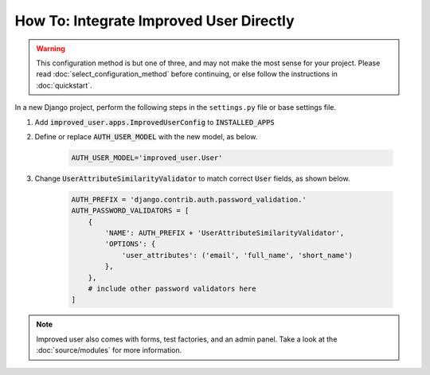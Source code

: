 ========================================
How To: Integrate Improved User Directly
========================================

.. WARNING::
    This configuration method is but one of three, and may not make the
    most sense for your project. Please read
    :doc:`select_configuration_method` before continuing, or else follow
    the instructions in :doc:`quickstart`.

In a new Django project, perform the following steps in the
``settings.py`` file or base settings file.

1. Add :code:`improved_user.apps.ImprovedUserConfig`
   to :code:`INSTALLED_APPS`

2. Define or replace :code:`AUTH_USER_MODEL` with the new model, as
   below.

    .. code:: python

        AUTH_USER_MODEL='improved_user.User'

3. Change :code:`UserAttributeSimilarityValidator` to match correct
   :code:`User` fields, as shown below.

    .. code:: python

        AUTH_PREFIX = 'django.contrib.auth.password_validation.'
        AUTH_PASSWORD_VALIDATORS = [
            {
                'NAME': AUTH_PREFIX + 'UserAttributeSimilarityValidator',
                'OPTIONS': {
                    'user_attributes': ('email', 'full_name', 'short_name')
                },
            },
            # include other password validators here
        ]

.. NOTE::
    Improved user also comes with forms, test factories, and an admin panel.
    Take a look at the :doc:`source/modules` for more information.
